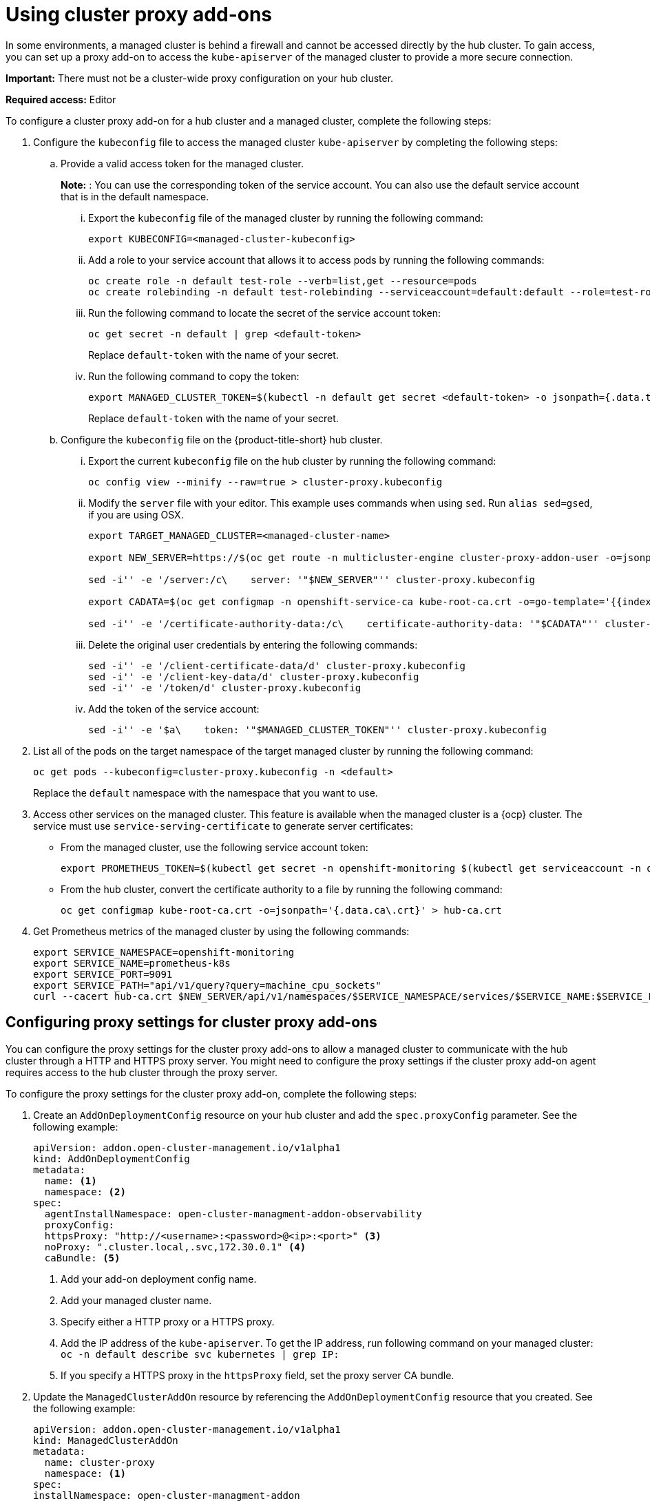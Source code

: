 [#cluster-proxy-addon]
= Using cluster proxy add-ons

In some environments, a managed cluster is behind a firewall and cannot be accessed directly by the hub cluster. To gain access, you can set up a proxy add-on to access the `kube-apiserver` of the managed cluster to provide a more secure connection.

*Important:* There must not be a cluster-wide proxy configuration on your hub cluster.

*Required access:* Editor

To configure a cluster proxy add-on for a hub cluster and a managed cluster, complete the following steps:

. Configure the `kubeconfig` file to access the managed cluster `kube-apiserver` by completing the following steps:

.. Provide a valid access token for the managed cluster. 
+
*Note:* : You can use the corresponding token of the service account. You can also use the default service account that is in the default namespace.

... Export the `kubeconfig` file of the managed cluster by running the following command:
+
----
export KUBECONFIG=<managed-cluster-kubeconfig>
----

... Add a role to your service account that allows it to access pods by running the following commands:
+
----
oc create role -n default test-role --verb=list,get --resource=pods 
oc create rolebinding -n default test-rolebinding --serviceaccount=default:default --role=test-role
----

... Run the following command to locate the secret of the service account token:
+
----
oc get secret -n default | grep <default-token>
----
+
Replace `default-token` with the name of your secret.

... Run the following command to copy the token:
+
----
export MANAGED_CLUSTER_TOKEN=$(kubectl -n default get secret <default-token> -o jsonpath={.data.token} | base64 -d) 
----
+
Replace `default-token` with the name of your secret.

.. Configure the `kubeconfig` file on the {product-title-short} hub cluster.

... Export the current `kubeconfig` file on the hub cluster by running the following command:
+
----
oc config view --minify --raw=true > cluster-proxy.kubeconfig
----

... Modify the `server` file with your editor. This example uses commands when using `sed`. Run `alias sed=gsed`, if you are using OSX.
+
----
export TARGET_MANAGED_CLUSTER=<managed-cluster-name>

export NEW_SERVER=https://$(oc get route -n multicluster-engine cluster-proxy-addon-user -o=jsonpath='{.spec.host}')/$TARGET_MANAGED_CLUSTER

sed -i'' -e '/server:/c\    server: '"$NEW_SERVER"'' cluster-proxy.kubeconfig

export CADATA=$(oc get configmap -n openshift-service-ca kube-root-ca.crt -o=go-template='{{index .data "ca.crt"}}' | base64)

sed -i'' -e '/certificate-authority-data:/c\    certificate-authority-data: '"$CADATA"'' cluster-proxy.kubeconfig
----

... Delete the original user credentials by entering the following commands: 
+
----
sed -i'' -e '/client-certificate-data/d' cluster-proxy.kubeconfig
sed -i'' -e '/client-key-data/d' cluster-proxy.kubeconfig
sed -i'' -e '/token/d' cluster-proxy.kubeconfig
----

... Add the token of the service account:
+
----
sed -i'' -e '$a\    token: '"$MANAGED_CLUSTER_TOKEN"'' cluster-proxy.kubeconfig
----

. List all of the pods on the target namespace of the target managed cluster by running the following command: 
+
----
oc get pods --kubeconfig=cluster-proxy.kubeconfig -n <default> 
----
+
Replace the `default` namespace with the namespace that you want to use.

. Access other services on the managed cluster. This feature is available when the managed cluster is a {ocp} cluster. The service must use `service-serving-certificate` to generate server certificates:

+
* From the managed cluster, use the following service account token:
+
----
export PROMETHEUS_TOKEN=$(kubectl get secret -n openshift-monitoring $(kubectl get serviceaccount -n openshift-monitoring prometheus-k8s -o=jsonpath='{.secrets[0].name}') -o=jsonpath='{.data.token}' | base64 -d)
----

* From the hub cluster, convert the certificate authority to a file by running the following command:
+
----
oc get configmap kube-root-ca.crt -o=jsonpath='{.data.ca\.crt}' > hub-ca.crt
----

. Get Prometheus metrics of the managed cluster by using the following commands:
+
----
export SERVICE_NAMESPACE=openshift-monitoring
export SERVICE_NAME=prometheus-k8s
export SERVICE_PORT=9091
export SERVICE_PATH="api/v1/query?query=machine_cpu_sockets"
curl --cacert hub-ca.crt $NEW_SERVER/api/v1/namespaces/$SERVICE_NAMESPACE/services/$SERVICE_NAME:$SERVICE_PORT/proxy-service/$SERVICE_PATH -H "Authorization: Bearer $PROMETHEUS_TOKEN"
----

[#cluster-proxy-addon-settings]
== Configuring proxy settings for cluster proxy add-ons

You can configure the proxy settings for the cluster proxy add-ons to allow a managed cluster to communicate with the hub cluster through a HTTP and HTTPS proxy server. You might need to configure the proxy settings if the cluster proxy add-on agent requires access to the hub cluster through the proxy server.

To configure the proxy settings for the cluster proxy add-on, complete the following steps:

. Create an `AddOnDeploymentConfig` resource on your hub cluster and add the `spec.proxyConfig` parameter. See the following example:
+
[source,yaml]
----
apiVersion: addon.open-cluster-management.io/v1alpha1
kind: AddOnDeploymentConfig
metadata:
  name: <1>
  namespace: <2>
spec:
  agentInstallNamespace: open-cluster-managment-addon-observability
  proxyConfig:
  httpsProxy: "http://<username>:<password>@<ip>:<port>" <3>
  noProxy: ".cluster.local,.svc,172.30.0.1" <4>
  caBundle: <5>
----
<1> Add your add-on deployment config name.
<2> Add your managed cluster name.
<3> Specify either a HTTP proxy or a HTTPS proxy.
<4> Add the IP address of the `kube-apiserver`. To get the IP address, run following command on your managed cluster: `oc -n default describe svc kubernetes | grep IP:`
<5> If you specify a HTTPS proxy in the `httpsProxy` field, set the proxy server CA bundle.

. Update the `ManagedClusterAddOn` resource by referencing the `AddOnDeploymentConfig` resource that you created. See the following example:
+
[source,yaml]
----
apiVersion: addon.open-cluster-management.io/v1alpha1
kind: ManagedClusterAddOn
metadata:
  name: cluster-proxy
  namespace: <1>
spec:
installNamespace: open-cluster-managment-addon
configs:
  group: addon.open-cluster-management.io
  resource: AddonDeploymentConfig
  name: <2>
  namespace: <3>
----

<1> Add your managed cluster name.
<2> Add your add-on deployment config name.
<3> Add your managed cluster name.

. Verify the proxy settings by checking if the cluster proxy agent pod in the `open-cluster-managment-addon` namespace has `HTTPS_PROXY` or `NO_PROXY` environment variables on the managed cluster.
